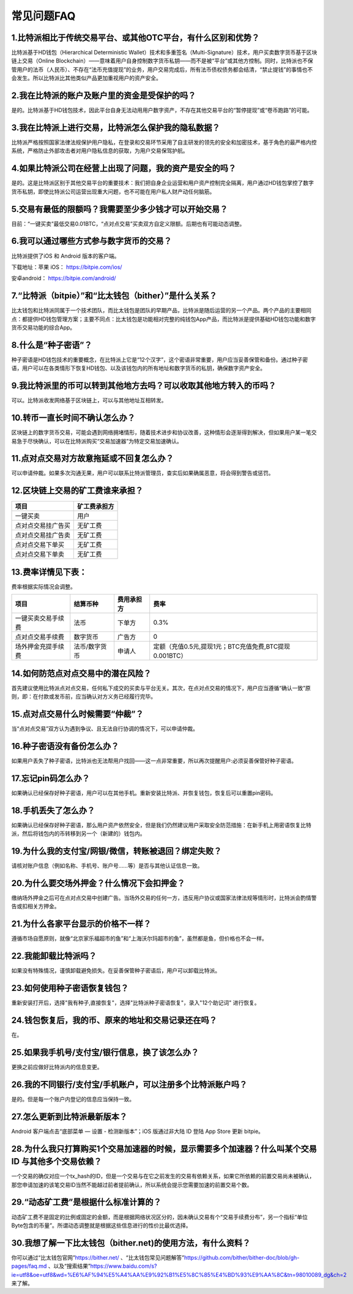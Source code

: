 常见问题FAQ
================


1.比特派相比于传统交易平台、或其他OTC平台，有什么区别和优势？
---------------------------------------------------------------------------
比特派基于HD钱包（Hierarchical Deterministic Wallet）技术和多重签名（Multi-Signature）技术，用户买卖数字货币基于区块链上交易（Online Blockchain）——意味着用户自身控制数字货币私钥——而不是被“平台”或其他方控制。同时，比特派也不保管用户的法币（人民币）、不存在“法币充值提现”的业务，用户交易完成后，所有法币债权债务都会结清，“禁止提钱”的事情也不会发生。所以比特派比其他类似产品更加重视用户的资产安全。

2.我在比特派的账户及账户里的资金是受保护的吗？
-----------------------------------------------------------------------------

是的。比特派基于HD钱包技术，因此平台自身无法动用用户数字资产，不存在其他交易平台的“暂停提现”或“卷币跑路”的可能。

3.我在比特派上进行交易，比特派怎么保护我的隐私数据？
-------------------------------------------------------------------------------

比特派严格按照国家法律法规保护用户隐私，在登录和交易环节采用了自主研发的领先的安全和加密技术，基于角色的最严格内控系统，严格防止外部攻击者对用户隐私信息的获取，为用户交易保驾护航。

4.如果比特派公司在经营上出现了问题，我的资产是安全的吗？
-----------------------------------------------------------------------------

是的。这是比特派区别于其他交易平台的重要技术：我们把自身企业运营和用户资产控制完全隔离，用户通过HD钱包掌控了数字货币私钥，即使比特派公司运营出现重大问题，也不可能在用户私人财产动任何脑筋。

5.交易有最低的限额吗？我需要至少多少钱才可以开始交易？
--------------------------------------------------------------------------------

目前：“一键买卖”最低交易0.01BTC，“点对点交易”买卖双方自定义限额。后期也有可能动态调整。

6.我可以通过哪些方式参与数字货币的交易？
-------------------------------------------------------------------------

比特派提供了iOS 和 Android 版本的客户端。

下载地址：苹果 iOS： https://bitpie.com/ios/

安卓android： https://bitpie.com/android/


7.“比特派（bitpie）”和“比太钱包（bither）”是什么关系？
--------------------------------------------------------------------------------

比太钱包和比特派同属于一个技术团队，而比太钱包是团队的早期产品，比特派是随后运营的另一个产品。两个产品的主要相同点：都提供HD钱包管理方案；主要不同点：比太钱包是功能相对完整的纯钱包App产品，而比特派是提供基础HD钱包功能和数字货币交易功能的综合App。

8.什么是“种子密语”？
-------------------------------------------

种子密语是HD钱包技术的重要概念，在比特派上它是“12个汉字”，这个密语非常重要，用户应当妥善保管和备份。通过种子密语，用户可以在各类情形下恢复HD钱包、以及该钱包内的所有地址和数字货币的私钥，确保数字资产安全。

9.我比特派里的币可以转到其他地方去吗？可以收取其他地方转入的币吗？
--------------------------------------------------------------------------------

可以。比特派收发网络基于区块链上，可以与其他地址互相转发。

10.转币一直长时间不确认怎么办？
-------------------------------------------------------------------

区块链上的数字货币交易，可能会遇到网络拥堵情形，随着技术进步和协议改善，这种情形会逐渐得到解决，但如果用户某一笔交易急于尽快确认，可以在比特派购买“交易加速器”为特定交易加速确认。

11.点对点交易对方故意拖延或不回复怎么办？
---------------------------------------------------------------------

可以申请仲裁。如果多次沟通无果，用户可以联系比特派管理员，查实后如果确属恶意，将会得到警告或惩罚。

12.区块链上交易的矿工费谁来承担？
-------------------------------------------------------------------


===============================     ===========================================================================
项目                                 矿工费承担方
===============================     ===========================================================================
一键买卖                              用户
点对点交易挂广告买                     无矿工费
点对点交易挂广告卖                     无矿工费
点对点交易下单买                       无矿工费
点对点交易下单卖                       无矿工费
===============================     ===========================================================================




13.费率详情见下表：
------------------------------------------------------------

费率根据实际情况会调整。

================================        ====================       =====================         =============================================================
项目                                 	结算币种	                   费用承担方                      费率
================================        ====================       =====================         =============================================================
一键买卖交易手续费                      	法币	                       下单方	                      0.3%
点对点交易手续费	                        数字货币	                   广告方	                      0
场外押金充提手续费                         法币/数字货币                申请人	                      定额（充值0.5元,提现1元；BTC充值免费,BTC提现0.001BTC）
================================        ====================       =====================         =============================================================

14.如何防范点对点交易中的潜在风险？
-------------------------------------------------------------

首先建议使用比特派点对点交易，任何私下成交的买卖与平台无关。其次，在点对点交易的情况下，用户应当遵循“确认一致”原则，即：在付款或发币前，应当确认对方义务已经履行完毕。

15.点对点交易什么时候需要“仲裁”？
------------------------------------------------------------------

当“点对点交易”双方认为遇到争议、且无法自行协调的情况下，可以申请仲裁。

16.种子密语没有备份怎么办？
-------------------------------------------------------------

如果用户丢失了种子密语，比特派也无法帮用户找回——这一点非常重要，所以再次提醒用户:必须妥善保管好种子密语。

17.忘记pin码怎么办？
-----------------------------------------------------

如果确认已经保存好种子密语，用户可以在其他手机。重新安装比特派、并恢复钱包，恢复后可以重置pin密码。

18.手机丢失了怎么办？
---------------------------------------------

如果确认已经保存好种子密语，那么用户资产依然安全，但是我们仍然建议用户采取安全防范措施：在新手机上用密语恢复比特派，然后将钱包内的币转移到另一个（新建的）钱包内。

19.为什么我的支付宝/网银/微信，转账被退回？绑定失败？
------------------------------------------------------------------------------

请核对账户信息（例如名称、手机号、账户号……等）是否与其他认证信息一致。

20.为什么要交场外押金？什么情况下会扣押金？
-------------------------------------------------------------------------

缴纳场外押金之后可在点对点交易中创建广告。当场外交易的任何一方，违反用户协议或国家法律法规等情形时，比特派会酌情警告或扣相关方押金。

21.为什么各家平台显示的价格不一样？
---------------------------------------------------------------

遵循市场自愿原则，就像“北京家乐福超市的鱼”和“上海沃尔玛超市的鱼”，虽然都是鱼，但价格也不会一样。

22.我能卸载比特派吗？
-------------------------------------------------

如果没有特殊情况，谨慎卸载避免损失。在妥善保管种子密语后，用户可以卸载比特派。

23.如何使用种子密语恢复钱包？
-----------------------------------------------------------

重新安装打开后，选择"我有种子,直接恢复"，选择"比特派种子密语恢复"，录入"12个助记词" 进行恢复。

24.钱包恢复后，我的币、原来的地址和交易记录还在吗？
----------------------------------------------------------------------------

在。

25.如果我手机号/支付宝/银行信息，换了该怎么办？
--------------------------------------------------------------------------------

更换之前应做好比特派内的信息变更。

26.我的不同银行/支付宝/手机账户，可以注册多个比特派账户吗？
-------------------------------------------------------------------------------

是的。但是每一个账户内登记的信息应当保持一致。

27.怎么更新到比特派最新版本？
------------------------------------------------------------------------------

Android 客户端点击“底部菜单 — 设置 - 检测新版本”；iOS 版通过非大陆 ID 登陆 App Store 更新 bitpie。

28.为什么我只打算购买1个交易加速器的时候，显示需要多个加速器？什么叫某个交易 ID 与其他多个交易依赖？
--------------------------------------------------------------------------------

一个交易的确仅对应一个tx_hash的ID，但是一个交易与在它之前发生的交易有依赖关系，如果它所依赖的前置交易尚未被确认，那您申请加速的该笔交易ID当然不能越过前者提前确认，所以系统会提示您需要加速的前置交易个数。

29.“动态矿工费”是根据什么标准计算的？
-------------------------------------------------------------------------------

动态矿工费不是固定的比例或固定的金额，而是根据网络状况区分的，因未确认交易有个“交易手续费分布”，另一个指标“单位Byte包含的币量”。所谓动态调整就是根据这些信息进行的性价比最优选择。

30.我想了解一下比太钱包（bither.net)的使用方法，有什么资料？
-------------------------------------------------------------------------------
你可以通过“比太钱包官网”https://bither.net/ 、“比太钱包常见问题解答”https://github.com/bither/bither-doc/blob/gh-pages/faq.md 、以及“搜索结果”https://www.baidu.com/s?ie=utf8&oe=utf8&wd=%E6%AF%94%E5%A4%AA%E9%92%B1%E5%8C%85%E4%BD%93%E9%AA%8C&tn=98010089_dg&ch=2 来了解。